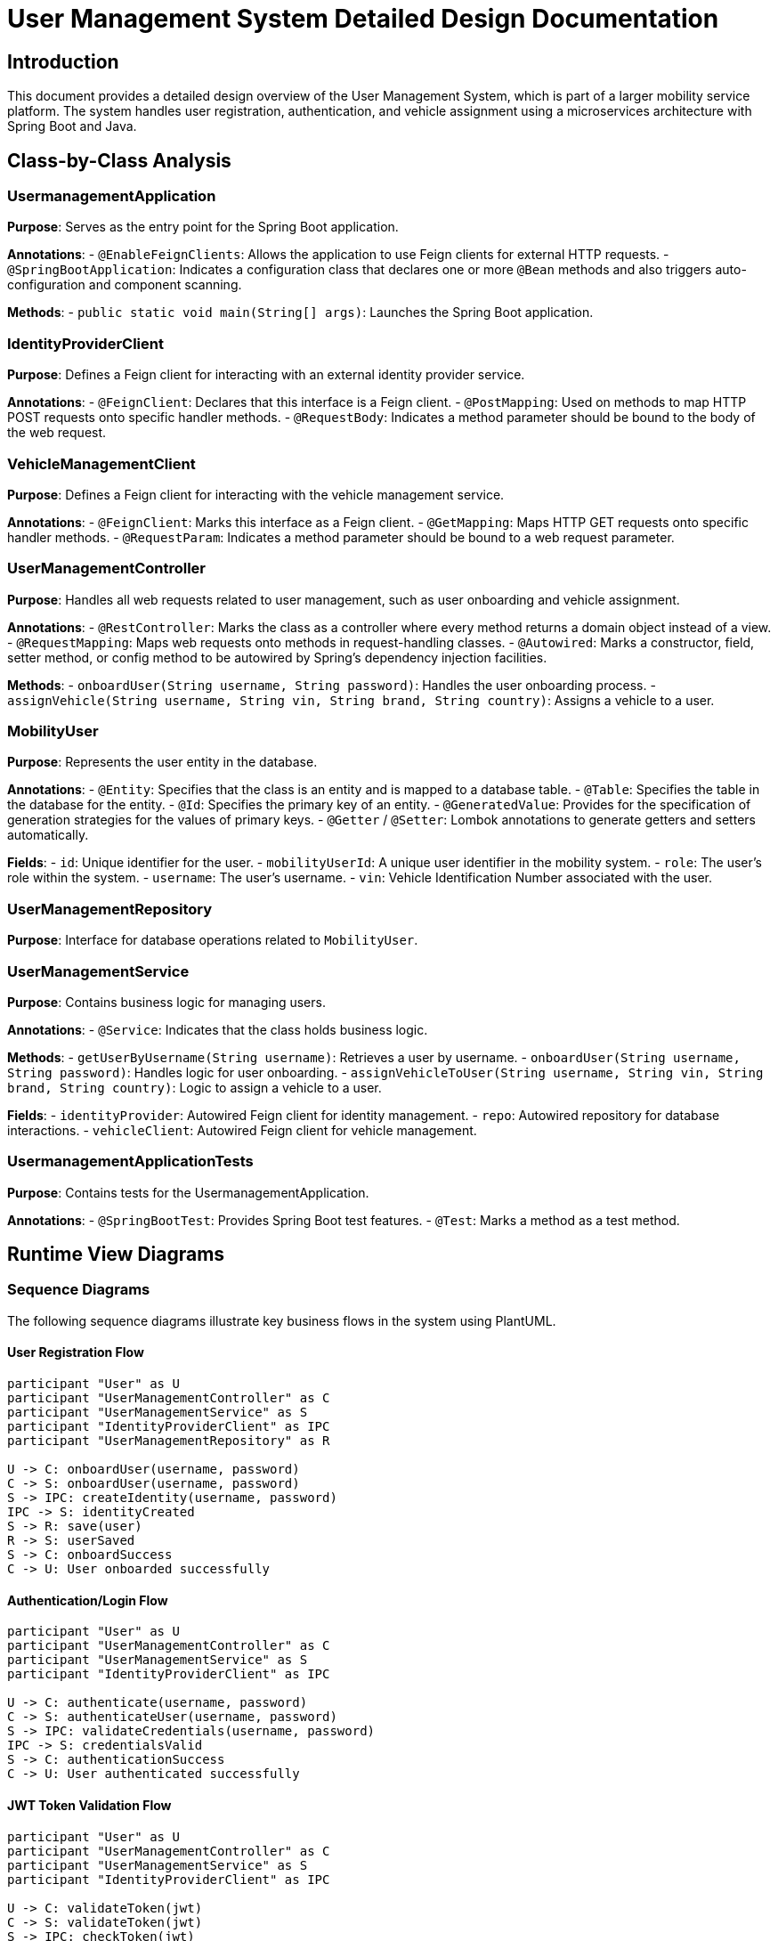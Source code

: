 = User Management System Detailed Design Documentation

== Introduction

This document provides a detailed design overview of the User Management System, which is part of a larger mobility service platform. The system handles user registration, authentication, and vehicle assignment using a microservices architecture with Spring Boot and Java.

== Class-by-Class Analysis

=== UsermanagementApplication

*Purpose*: Serves as the entry point for the Spring Boot application.

*Annotations*:
- `@EnableFeignClients`: Allows the application to use Feign clients for external HTTP requests.
- `@SpringBootApplication`: Indicates a configuration class that declares one or more `@Bean` methods and also triggers auto-configuration and component scanning.

*Methods*:
- `public static void main(String[] args)`: Launches the Spring Boot application.

=== IdentityProviderClient

*Purpose*: Defines a Feign client for interacting with an external identity provider service.

*Annotations*:
- `@FeignClient`: Declares that this interface is a Feign client.
- `@PostMapping`: Used on methods to map HTTP POST requests onto specific handler methods.
- `@RequestBody`: Indicates a method parameter should be bound to the body of the web request.

=== VehicleManagementClient

*Purpose*: Defines a Feign client for interacting with the vehicle management service.

*Annotations*:
- `@FeignClient`: Marks this interface as a Feign client.
- `@GetMapping`: Maps HTTP GET requests onto specific handler methods.
- `@RequestParam`: Indicates a method parameter should be bound to a web request parameter.

=== UserManagementController

*Purpose*: Handles all web requests related to user management, such as user onboarding and vehicle assignment.

*Annotations*:
- `@RestController`: Marks the class as a controller where every method returns a domain object instead of a view.
- `@RequestMapping`: Maps web requests onto methods in request-handling classes.
- `@Autowired`: Marks a constructor, field, setter method, or config method to be autowired by Spring's dependency injection facilities.

*Methods*:
- `onboardUser(String username, String password)`: Handles the user onboarding process.
- `assignVehicle(String username, String vin, String brand, String country)`: Assigns a vehicle to a user.

=== MobilityUser

*Purpose*: Represents the user entity in the database.

*Annotations*:
- `@Entity`: Specifies that the class is an entity and is mapped to a database table.
- `@Table`: Specifies the table in the database for the entity.
- `@Id`: Specifies the primary key of an entity.
- `@GeneratedValue`: Provides for the specification of generation strategies for the values of primary keys.
- `@Getter` / `@Setter`: Lombok annotations to generate getters and setters automatically.

*Fields*:
- `id`: Unique identifier for the user.
- `mobilityUserId`: A unique user identifier in the mobility system.
- `role`: The user's role within the system.
- `username`: The user's username.
- `vin`: Vehicle Identification Number associated with the user.

=== UserManagementRepository

*Purpose*: Interface for database operations related to `MobilityUser`.

=== UserManagementService

*Purpose*: Contains business logic for managing users.

*Annotations*:
- `@Service`: Indicates that the class holds business logic.

*Methods*:
- `getUserByUsername(String username)`: Retrieves a user by username.
- `onboardUser(String username, String password)`: Handles logic for user onboarding.
- `assignVehicleToUser(String username, String vin, String brand, String country)`: Logic to assign a vehicle to a user.

*Fields*:
- `identityProvider`: Autowired Feign client for identity management.
- `repo`: Autowired repository for database interactions.
- `vehicleClient`: Autowired Feign client for vehicle management.

=== UsermanagementApplicationTests

*Purpose*: Contains tests for the UsermanagementApplication.

*Annotations*:
- `@SpringBootTest`: Provides Spring Boot test features.
- `@Test`: Marks a method as a test method.

== Runtime View Diagrams

=== Sequence Diagrams

The following sequence diagrams illustrate key business flows in the system using PlantUML.

==== User Registration Flow

[plantuml, user-registration-sequence, png]
....
participant "User" as U
participant "UserManagementController" as C
participant "UserManagementService" as S
participant "IdentityProviderClient" as IPC
participant "UserManagementRepository" as R

U -> C: onboardUser(username, password)
C -> S: onboardUser(username, password)
S -> IPC: createIdentity(username, password)
IPC -> S: identityCreated
S -> R: save(user)
R -> S: userSaved
S -> C: onboardSuccess
C -> U: User onboarded successfully
....

==== Authentication/Login Flow

[plantuml, authentication-sequence, png]
....
participant "User" as U
participant "UserManagementController" as C
participant "UserManagementService" as S
participant "IdentityProviderClient" as IPC

U -> C: authenticate(username, password)
C -> S: authenticateUser(username, password)
S -> IPC: validateCredentials(username, password)
IPC -> S: credentialsValid
S -> C: authenticationSuccess
C -> U: User authenticated successfully
....

==== JWT Token Validation Flow

[plantuml, jwt-validation-sequence, png]
....
participant "User" as U
participant "UserManagementController" as C
participant "UserManagementService" as S
participant "IdentityProviderClient" as IPC

U -> C: validateToken(jwt)
C -> S: validateToken(jwt)
S -> IPC: checkToken(jwt)
IPC -> S: tokenIsValid
S -> C: validationSuccess
C -> U: Token validated successfully
....

== Entity Relationship Diagram

[plantuml, er-diagram, png]
....
entity "MobilityUser" {
  *id: Long
  --
  *mobilityUserId: String
  *role: String
  *username: String
  *vin: String
}
....

=== Detailed Description of Entities

*MobilityUser*: Represents a user in the system. It includes an `id` as the primary key, a `mobilityUserId` for unique identification within the mobility system, a `role` to define user privileges, a `username` for login purposes, and a `vin` to associate a vehicle with the user.

== Detailed Component Interactions

=== Controller-Service-Repository Interactions

*UserManagementController*:
- Receives HTTP requests.
- Calls methods in *UserManagementService*.

*UserManagementService*:
- Contains business logic.
- Calls *IdentityProviderClient* and *VehicleManagementClient* for external interactions.
- Interacts with *UserManagementRepository* for data persistence.

*UserManagementRepository*:
- Handles CRUD operations on the database for the `MobilityUser` entity.

=== Data Flow Through Layers

1. HTTP Request -> Controller
2. Controller -> Service
3. Service -> External Services/Repository
4. Repository -> Database
5. Data returns back through the layers to the user.

=== Exception Propagation

Exceptions are handled at the service layer and are propagated up to the controllers where they are transformed into appropriate HTTP responses.

=== Transaction Boundaries

Transactions are managed at the service layer, ensuring that database operations are completed successfully before ending the transaction.

== Conclusion

This detailed design document provides a comprehensive overview of the User Management System, focusing on class responsibilities, interactions, and the flow of data through the system. This document should assist developers in understanding and maintaining the system.